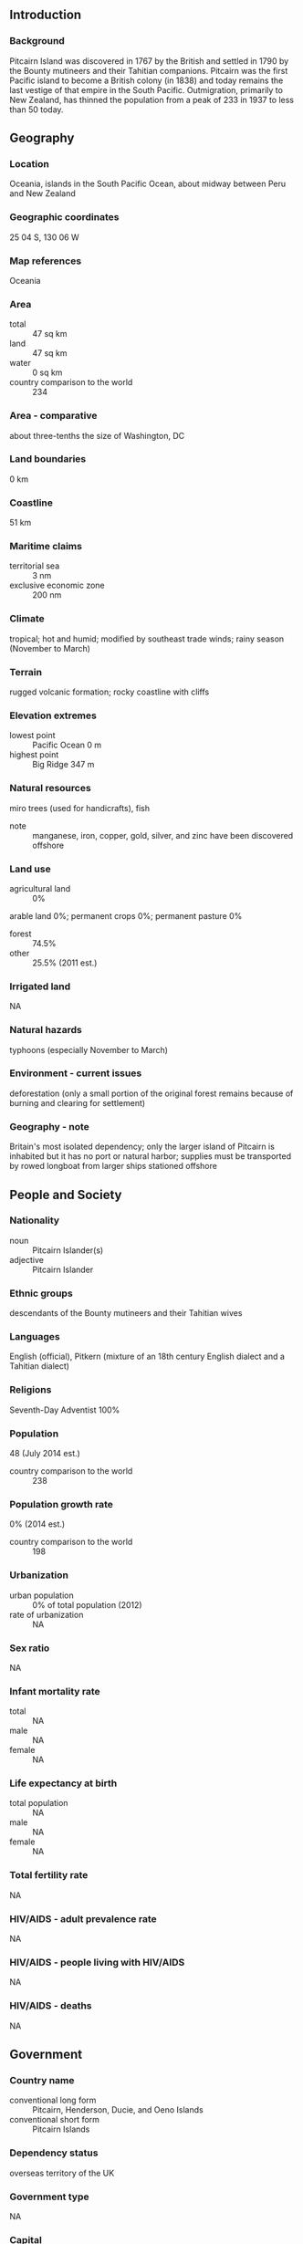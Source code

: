 ** Introduction
*** Background
Pitcairn Island was discovered in 1767 by the British and settled in 1790 by the Bounty mutineers and their Tahitian companions. Pitcairn was the first Pacific island to become a British colony (in 1838) and today remains the last vestige of that empire in the South Pacific. Outmigration, primarily to New Zealand, has thinned the population from a peak of 233 in 1937 to less than 50 today.
** Geography
*** Location
Oceania, islands in the South Pacific Ocean, about midway between Peru and New Zealand
*** Geographic coordinates
25 04 S, 130 06 W
*** Map references
Oceania
*** Area
- total :: 47 sq km
- land :: 47 sq km
- water :: 0 sq km
- country comparison to the world :: 234
*** Area - comparative
about three-tenths the size of Washington, DC
*** Land boundaries
0 km
*** Coastline
51 km
*** Maritime claims
- territorial sea :: 3 nm
- exclusive economic zone :: 200 nm
*** Climate
tropical; hot and humid; modified by southeast trade winds; rainy season (November to March)
*** Terrain
rugged volcanic formation; rocky coastline with cliffs
*** Elevation extremes
- lowest point :: Pacific Ocean 0 m
- highest point :: Big Ridge 347 m
*** Natural resources
miro trees (used for handicrafts), fish
- note :: manganese, iron, copper, gold, silver, and zinc have been discovered offshore
*** Land use
- agricultural land :: 0%
arable land 0%; permanent crops 0%; permanent pasture 0%
- forest :: 74.5%
- other :: 25.5% (2011 est.)
*** Irrigated land
NA
*** Natural hazards
typhoons (especially November to March)
*** Environment - current issues
deforestation (only a small portion of the original forest remains because of burning and clearing for settlement)
*** Geography - note
Britain's most isolated dependency; only the larger island of Pitcairn is inhabited but it has no port or natural harbor; supplies must be transported by rowed longboat from larger ships stationed offshore
** People and Society
*** Nationality
- noun :: Pitcairn Islander(s)
- adjective :: Pitcairn Islander
*** Ethnic groups
descendants of the Bounty mutineers and their Tahitian wives
*** Languages
English (official), Pitkern (mixture of an 18th century English dialect and a Tahitian dialect)
*** Religions
Seventh-Day Adventist 100%
*** Population
48 (July 2014 est.)
- country comparison to the world :: 238
*** Population growth rate
0% (2014 est.)
- country comparison to the world :: 198
*** Urbanization
- urban population :: 0% of total population (2012)
- rate of urbanization :: NA
*** Sex ratio
NA
*** Infant mortality rate
- total :: NA
- male :: NA
- female :: NA
*** Life expectancy at birth
- total population :: NA
- male :: NA
- female :: NA
*** Total fertility rate
NA
*** HIV/AIDS - adult prevalence rate
NA
*** HIV/AIDS - people living with HIV/AIDS
NA
*** HIV/AIDS - deaths
NA
** Government
*** Country name
- conventional long form :: Pitcairn, Henderson, Ducie, and Oeno Islands
- conventional short form :: Pitcairn Islands
*** Dependency status
overseas territory of the UK
*** Government type
NA
*** Capital
- name :: Adamstown
- geographic coordinates :: 25 04 S, 130 05 W
- time difference :: UTC-9 (4 hours behind Washington, DC, during Standard Time)
*** Administrative divisions
none (overseas territory of the UK)
*** Independence
none (overseas territory of the UK)
*** National holiday
Birthday of Queen ELIZABETH II, second Saturday in June (1926); Discovery Day, 2 July (1767)
*** Constitution
several previous; latest made 10 February 2010, presented 17 February 2010, effective 4 March 2010 (2010)
*** Legal system
local island by-laws
*** Suffrage
18 years of age; universal with three years residency
*** Executive branch
- chief of state :: Queen ELIZABETH II (since 6 February 1952); represented by UK High Commissioner to New Zealand and Governor (nonresident) of the Pitcairn Islands Jonathan SINCLAIR (since August 2014); Commissioner (nonresident) Leslie JAQUES (since September 2003) serves as liaison between the governor and the Island Council
- head of government :: Mayor and Chairman of the Island Council Shawn CHRISTIAN (since 13 November 2013)
- cabinet :: none
- elections/appointments :: the monarchy is hereditary; governor and commissioner appointed by the monarch; island mayor directly elected by majority popular vote for a 3-year term; election last held on 12 November 2013 (next to be held not later than December 2016)
- election results :: Shawn CHRISTIAN elected mayor and chairman of the Island Council; Island Council vote count in third round - Shawn CHRISTIAN 20, Simon YOUNG 19
*** Legislative branch
- description :: unicameral Island Council (10 seats; 4 members directly elected by proportional representation vote, 1 nominated by the elected Council members, 2 appointed by the governor, and 3 ex-officio members - the governor, deputy governor, and commissioner; elected members serve 1-year terms)
- elections :: last held on 13 November 2013 (next to be held not later than December 2015)
- election results :: percent of vote - NA; seats - 5 independent
*** Judicial branch
- highest resident court(s) :: Pitcairn Court of Appeal (consists of the court president, 2 judges, and the Supreme Court chief justice (ex-officio member); Pitcairn Supreme Court (consists of the chief justice and 2 judges); note - appeals beyond the Pitcairn Court of Appeal are heard by the Judicial Committee of the Privy Council (in London); the Court of Appeal was established in 2000 by an Order in Council
- judge selection and term of office :: all judges of both courts appointed by the governor of the Pitcairn Islands on the instructions of the Queen of England through the Secretary of State; all judges appointed until retirement, normally at age 75
- subordinate courts :: Magistrate's Court
*** Political parties and leaders
none
*** Political pressure groups and leaders
none
*** International organization participation
SPC, UPU
*** Diplomatic representation in the US
none (overseas territory of the UK)
*** Diplomatic representation from the US
none (overseas territory of the UK)
*** Flag description
blue with the flag of the UK in the upper hoist-side quadrant and the Pitcairn Islander coat of arms centered on the outer half of the flag; the green, yellow, and blue of the shield represents the island rising from the ocean; the green field features a yellow anchor surmounted by a bible (both the anchor and the bible were items found on the HMS Bounty); sitting on the crest is a Pitcairn Island wheelbarrow from which springs a slip of miro (a local plant)
*** National anthem
- name :: "We From Pitcairn Island"
- lyrics/music :: unknown/Frederick M. LEHMAN
- note :: serves as a local anthem; as a territory of the United Kingdom, "God Save the Queen" is official (see United Kingdom)
** Economy
*** Economy - overview
The inhabitants of this tiny isolated economy exist on fishing, subsistence farming, handicrafts, and postage stamps. The fertile soil of the valleys produces a wide variety of fruits and vegetables, including citrus, sugarcane, watermelons, bananas, yams, and beans. Bartering is an important part of the economy. The major sources of revenue are the sale of postage stamps to collectors and the sale of handicrafts to passing ships.
*** GDP (purchasing power parity)
$NA
*** Agriculture - products
honey; wide variety of fruits and vegetables; goats, chickens; fish
*** Industries
postage stamps, handicrafts, beekeeping, honey
*** Labor force
15 (2004)
- country comparison to the world :: 233
*** Labor force - by occupation
- note :: no business community in the usual sense; some public works; subsistence farming and fishing
*** Budget
- revenues :: $746,000
- expenditures :: $1.028 million (FY04/05)
*** Fiscal year
1 April - 31 March
*** Exports
$NA
*** Exports - commodities
fruits, vegetables, curios, postage stamps
*** Imports
$NA
*** Imports - commodities
fuel oil, machinery, building materials, flour, sugar, other foodstuffs
*** Exchange rates
New Zealand dollars (NZD) per US dollar -
1.206 (2014)
1.2187 (2013)
1.23 (2012)
1.263 (2011)
1.3874 (2010)
** Communications
*** Telephone system
- general assessment :: satellite-based phone services
- domestic :: local phone service with international connections via Internet
- international :: country code - 872; satellite earth station - 1 (Inmarsat)
*** Broadcast media
satellite TV from Fiji-based Sky Pacific offering a wide range of international channels
*** Radio broadcast stations
AM 1, FM 0, shortwave 0 (15 ham radio operators (VP6)) (2004)
*** Internet country code
.pn
*** Communications - note
satellite-based local phone service and broadband Internet connections available in all homes
** Transportation
*** Ports and terminals
- major seaport(s) :: Adamstown (on Bounty Bay)
** Military
*** Military - note
defense is the responsibility of the UK
** Transnational Issues
*** Disputes - international
none